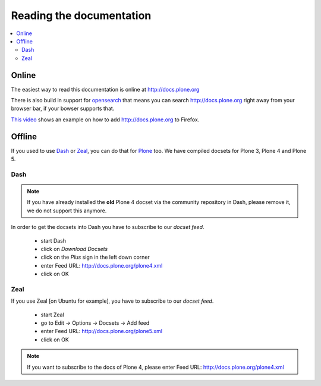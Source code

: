 =========================
Reading the documentation
=========================

.. contents:: :local:

Online
=======

The easiest way to read this documentation is online at http://docs.plone.org

There is also build in support for `opensearch <http://www.opensearch.org/Home>`_ that means you can search http://docs.plone.org right away from your browser bar, if your bowser supports that.

`This video <https://www.youtube.com/watch?v=J9gkjO_Xvxs>`_ shows an example on how to add http://docs.plone.org to Firefox.  

Offline
=======

If you used to use `Dash <http://kapeli.com/dash>`_ or `Zeal <http://zealdocs.org/download.html>`_, you can do that for `Plone <https://plone.org>`_ too. We have compiled docsets for Plone 3, Plone 4 and Plone 5.

Dash
----

.. note:: If you have already installed the **old** Plone 4 docset via the community repository in Dash, please remove it, we do not support this anymore.

In order to get the docsets into Dash you have to subscribe to our *docset feed*.

        - start Dash
        - click on *Download Docsets*
        - click on the *Plus* sign in the left down corner
        - enter Feed URL: http://docs.plone.org/plone4.xml
        - click on OK

.. figure:: /_static/download_dash_docset.png
   :align: center
   :alt:

.. figure:: /_static/plus_dash_docset.png
   :align: center
   :alt:

.. figure:: /_static/add_dash_docset.png
   :align: center
   :alt:



Zeal
----

If you use Zeal [on Ubuntu for example], you have to subscribe to our *docset feed*.

        - start Zeal
        - go to Edit -> Options -> Docsets -> Add feed
        - enter Feed URL: http://docs.plone.org/plone5.xml
        - click on OK

.. note:: If you want to subscribe to the docs of Plone 4, please enter
        Feed URL: http://docs.plone.org/plone4.xml

.. figure:: /_static/zeal_howto_dpo.png
   :align: center
   :alt:


